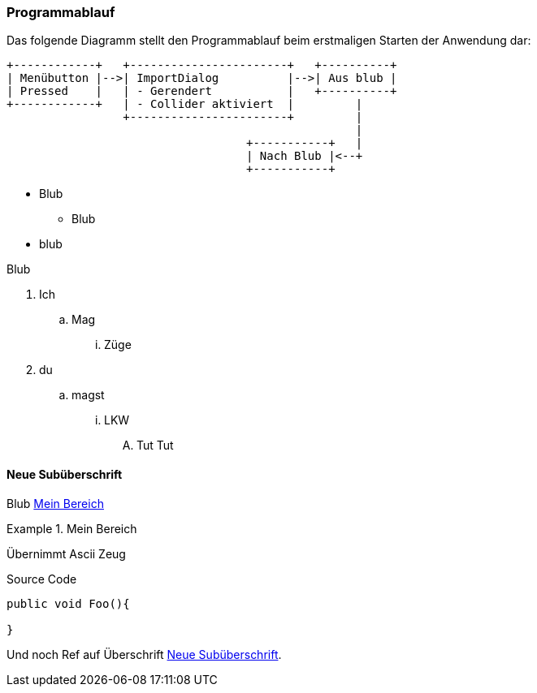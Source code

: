 === Programmablauf
Das folgende Diagramm stellt den Programmablauf beim erstmaligen Starten der Anwendung dar:

[ditaa]
....
+------------+   +-----------------------+   +----------+
| Menübutton |-->| ImportDialog          |-->| Aus blub |   
| Pressed    |   | - Gerendert           |   +----------+
+------------+   | - Collider aktiviert  |         |
                 +-----------------------+         |
                                                   |
                                   +-----------+   |
                                   | Nach Blub |<--+
                                   +-----------+
....


* Blub
** Blub
* blub

Blub

. Ich
.. Mag 
... Züge
. du
.. magst
... LKW
.... Tut Tut


==== Neue Subüberschrift
Blub <<referenz_auf_bereich>>

[[referenz_auf_bereich]]
.Mein Bereich
====
Übernimmt Ascii Zeug
====

[source, c#]
.Source Code
----
public void Foo(){

}
----

Und noch Ref auf Überschrift <<Neue Subüberschrift>>.